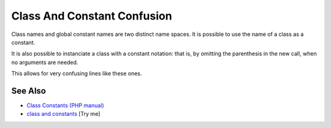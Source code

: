 .. _class-and-constant-confusion:

Class And Constant Confusion
----------------------------

.. meta::
	:description:
		Class And Constant Confusion: Class names and global constant names are two distinct name spaces.
	:twitter:card: summary_large_image
	:twitter:site: @exakat
	:twitter:title: Class And Constant Confusion
	:twitter:description: Class And Constant Confusion: Class names and global constant names are two distinct name spaces
	:twitter:creator: @exakat
	:twitter:image:src: https://php-tips.readthedocs.io/en/latest/_images/class_and_constants.png
	:og:image: https://php-tips.readthedocs.io/en/latest/_images/class_and_constants.png
	:og:title: Class And Constant Confusion
	:og:type: article
	:og:description: Class names and global constant names are two distinct name spaces
	:og:url: https://php-tips.readthedocs.io/en/latest/tips/class_and_constants.html
	:og:locale: en

.. raw:: html

	<script type="application/ld+json">{"@context":"https:\/\/schema.org","@graph":[{"@type":"WebPage","@id":"https:\/\/php-tips.readthedocs.io\/en\/latest\/tips\/class_and_constants.html","url":"https:\/\/php-tips.readthedocs.io\/en\/latest\/tips\/class_and_constants.html","name":"Class And Constant Confusion","isPartOf":{"@id":"https:\/\/www.exakat.io\/"},"datePublished":"Mon, 12 May 2025 04:37:54 +0000","dateModified":"Mon, 12 May 2025 04:37:54 +0000","description":"Class names and global constant names are two distinct name spaces","inLanguage":"en-US","potentialAction":[{"@type":"ReadAction","target":["https:\/\/php-tips.readthedocs.io\/en\/latest\/tips\/class_and_constants.html"]}]},{"@type":"WebSite","@id":"https:\/\/www.exakat.io\/","url":"https:\/\/www.exakat.io\/","name":"Exakat","description":"Smart PHP static analysis","inLanguage":"en-US"}]}</script>

Class names and global constant names are two distinct name spaces. It is possible to use the name of a class as a constant.

It is also possible to instanciate a class with a constant notation: that is, by omitting the parenthesis in the new call, when no arguments are needed.

This allows for very confusing lines like these ones.

.. image:: ../images/class_and_constants.png

See Also
________

* `Class Constants (PHP manual) <https://www.php.net/manual/en/language.oop5.constants.php>`_
* `class and constants <https://3v4l.org/RQIRu>`_ [Try me]

